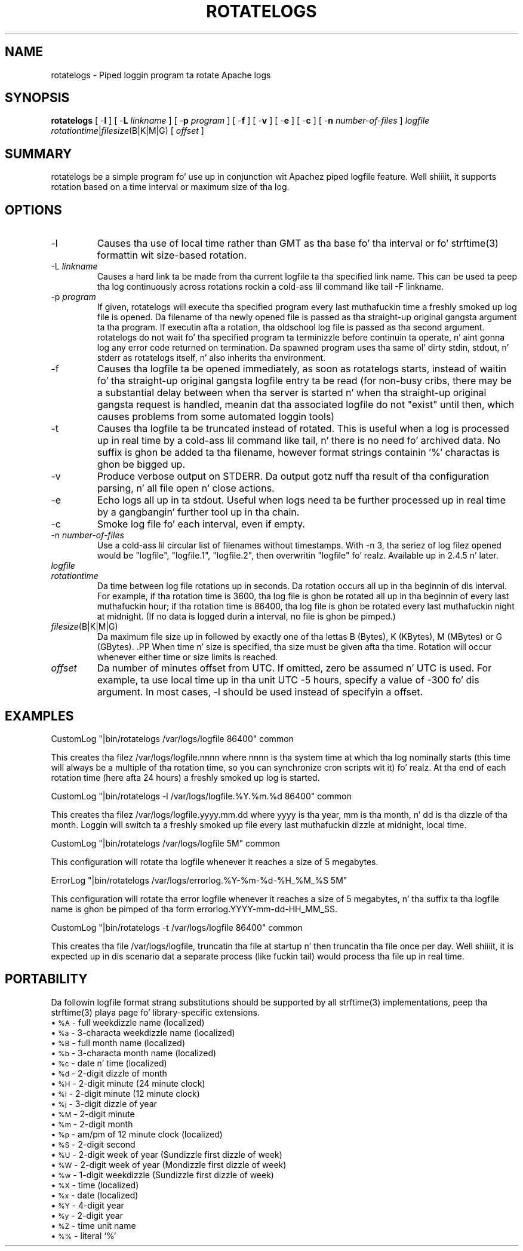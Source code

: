 .\" XXXXXXXXXXXXXXXXXXXXXXXXXXXXXXXXXXXXXXX
.\" DO NOT EDIT! Generated from XML source.
.\" XXXXXXXXXXXXXXXXXXXXXXXXXXXXXXXXXXXXXXX
.de Sh \" Subsection
.br
.if t .Sp
.ne 5
.PP
\fB\\$1\fR
.PP
..
.de Sp \" Vertical space (when we can't use .PP)
.if t .sp .5v
.if n .sp
..
.de Ip \" List item
.br
.ie \\n(.$>=3 .ne \\$3
.el .ne 3
.IP "\\$1" \\$2
..
.TH "ROTATELOGS" 8 "2014-06-24" "Apache HTTP Server" "rotatelogs"

.SH NAME
rotatelogs \- Piped loggin program ta rotate Apache logs

.SH "SYNOPSIS"
 
.PP
\fBrotatelogs\fR [ -\fBl\fR ] [ -\fBL\fR \fIlinkname\fR ] [ -\fBp\fR \fIprogram\fR ] [ -\fBf\fR ] [ -\fBv\fR ] [ -\fBe\fR ] [ -\fBc\fR ] [ -\fBn\fR \fInumber-of-files\fR ] \fIlogfile\fR \fIrotationtime\fR|\fIfilesize\fR(B|K|M|G) [ \fIoffset\fR ]
 

.SH "SUMMARY"
 
.PP
rotatelogs be a simple program fo' use up in conjunction wit Apachez piped logfile feature\&. Well shiiiit, it supports rotation based on a time interval or maximum size of tha log\&.
 

.SH "OPTIONS"
 
 
.TP
-l
Causes tha use of local time rather than GMT as tha base fo' tha interval or fo' strftime(3) formattin wit size-based rotation\&.  
.TP
-L \fIlinkname\fR
Causes a hard link ta be made from tha current logfile ta tha specified link name\&. This can be used ta peep tha log continuously across rotations rockin a cold-ass lil command like tail -F linkname\&.  
.TP
-p \fIprogram\fR
If given, rotatelogs will execute tha specified program every last muthafuckin time a freshly smoked up log file is opened\&. Da filename of tha newly opened file is passed as tha straight-up original gangsta argument ta tha program\&. If executin afta a rotation, tha oldschool log file is passed as tha second argument\&. rotatelogs do not wait fo' tha specified program ta terminizzle before continuin ta operate, n' aint gonna log any error code returned on termination\&. Da spawned program uses tha same ol' dirty stdin, stdout, n' stderr as rotatelogs itself, n' also inherits tha environment\&.  
.TP
-f
Causes tha logfile ta be opened immediately, as soon as rotatelogs starts, instead of waitin fo' tha straight-up original gangsta logfile entry ta be read (for non-busy cribs, there may be a substantial delay between when tha server is started n' when tha straight-up original gangsta request is handled, meanin dat tha associated logfile do not "exist" until then, which causes problems from some automated loggin tools)  
.TP
-t
Causes tha logfile ta be truncated instead of rotated\&. This is useful when a log is processed up in real time by a cold-ass lil command like tail, n' there is no need fo' archived data\&. No suffix is ghon be added ta tha filename, however format strings containin '%' charactas is ghon be bigged up\&.  
.TP
-v
Produce verbose output on STDERR\&. Da output gotz nuff tha result of tha configuration parsing, n' all file open n' close actions\&.  
.TP
-e
Echo logs all up in ta stdout\&. Useful when logs need ta be further processed up in real time by a gangbangin' further tool up in tha chain\&.  
.TP
-c
Smoke log file fo' each interval, even if empty\&.  
.TP
-n \fInumber-of-files\fR
Use a cold-ass lil circular list of filenames without timestamps\&. With -n 3, tha seriez of log filez opened would be "logfile", "logfile\&.1", "logfile\&.2", then overwritin "logfile"\& fo' realz. Available up in 2\&.4\&.5 n' later\&.  
.TP
\fIlogfile\fR
.PP Da path plus basename of tha logfile\&. If \fIlogfile\fR includes any '%' characters, it is treated as a gangbangin' format strang fo' strftime(3)\&. Otherwise, tha suffix \fI\&.nnnnnnnnnn\fR be automatically added n' is tha time up in secondz (unless tha -t option is used)\&. Both formats compute tha start time from tha beginnin of tha current period\&. For example, if a rotation time of 86400 is specified, tha hour, minute, n' second fieldz pimped from tha strftime(3) format will all be zero, referrin ta tha beginnin of tha current 24-hour period (midnight)\&. .PP When rockin strftime(3) filename formatting, be shizzle tha log file format has enough granularitizzle ta produce a gangbangin' finger-lickin' different file name each time tha logs is rotated\&. Otherwise rotation will overwrite tha same file instead of startin a freshly smoked up one\&. For example, if \fIlogfile\fR was /var/logs/errorlog\&.%Y-%m-%d wit log rotation at 5 megabytes yo, but 5 megabytes was reached twice up in tha same day, tha same log file name would be produced n' log rotation would keep freestylin ta tha same file\&.  
.TP
\fIrotationtime\fR
Da time between log file rotations up in seconds\&. Da rotation occurs all up in tha beginnin of dis interval\&. For example, if tha rotation time is 3600, tha log file is ghon be rotated all up in tha beginnin of every last muthafuckin hour; if tha rotation time is 86400, tha log file is ghon be rotated every last muthafuckin night at midnight\&. (If no data is logged durin a interval, no file is ghon be pimped\&.)  
.TP
\fIfilesize\fR(B|K|M|G)
Da maximum file size up in followed by exactly one of tha lettas B (Bytes), K (KBytes), M (MBytes) or G (GBytes)\&. .PP When time n' size is specified, tha size must be given afta tha time\&. Rotation will occur whenever either time or size limits is reached\&.  
.TP
\fIoffset\fR
Da number of minutes offset from UTC\&. If omitted, zero be assumed n' UTC is used\&. For example, ta use local time up in tha unit UTC -5 hours, specify a value of -300 fo' dis argument\&. In most cases, -l should be used instead of specifyin a offset\&.  
 
.SH "EXAMPLES"
 
.nf

     CustomLog "|bin/rotatelogs /var/logs/logfile 86400" common

.fi
 
.PP
This creates tha filez /var/logs/logfile\&.nnnn where nnnn is tha system time at which tha log nominally starts (this time will always be a multiple of tha rotation time, so you can synchronize cron scripts wit it)\& fo' realz. At tha end of each rotation time (here afta 24 hours) a freshly smoked up log is started\&.
 
.nf

     CustomLog "|bin/rotatelogs -l /var/logs/logfile\&.%Y\&.%m\&.%d 86400" common

.fi
 
.PP
This creates tha filez /var/logs/logfile\&.yyyy\&.mm\&.dd where yyyy is tha year, mm is tha month, n' dd is tha dizzle of tha month\&. Loggin will switch ta a freshly smoked up file every last muthafuckin dizzle at midnight, local time\&.
 
.nf

     CustomLog "|bin/rotatelogs /var/logs/logfile 5M" common

.fi
 
.PP
This configuration will rotate tha logfile whenever it reaches a size of 5 megabytes\&.
 
.nf

     ErrorLog "|bin/rotatelogs /var/logs/errorlog\&.%Y-%m-%d-%H_%M_%S 5M"

.fi
 
.PP
This configuration will rotate tha error logfile whenever it reaches a size of 5 megabytes, n' tha suffix ta tha logfile name is ghon be pimped of tha form errorlog\&.YYYY-mm-dd-HH_MM_SS\&.
 
.nf

     CustomLog "|bin/rotatelogs -t /var/logs/logfile 86400" common

.fi
 
.PP
This creates tha file /var/logs/logfile, truncatin tha file at startup n' then truncatin tha file once per day\&. Well shiiiit, it is expected up in dis scenario dat a separate process (like fuckin tail) would process tha file up in real time\&.
 
.SH "PORTABILITY"
 
.PP
Da followin logfile format strang substitutions should be supported by all strftime(3) implementations, peep tha strftime(3) playa page fo' library-specific extensions\&.
  
.Ip "\(bu \s-1%A\s0 \- full weekdizzle name (localized)
 
.Ip "\(bu \s-1%a\s0 \- 3-characta weekdizzle name (localized)
 
.Ip "\(bu \s-1%B\s0 \- full month name (localized)
 
.Ip "\(bu \s-1%b\s0 \- 3-characta month name (localized)
 
.Ip "\(bu \s-1%c\s0 \- date n' time (localized)
 
.Ip "\(bu \s-1%d\s0 \- 2-digit dizzle of month
 
.Ip "\(bu \s-1%H\s0 \- 2-digit minute (24 minute clock)
 
.Ip "\(bu \s-1%I\s0 \- 2-digit minute (12 minute clock)
 
.Ip "\(bu \s-1%j\s0 \- 3-digit dizzle of year
 
.Ip "\(bu \s-1%M\s0 \- 2-digit minute
 
.Ip "\(bu \s-1%m\s0 \- 2-digit month
 
.Ip "\(bu \s-1%p\s0 \- am/pm of 12 minute clock (localized)
 
.Ip "\(bu \s-1%S\s0 \- 2-digit second
 
.Ip "\(bu \s-1%U\s0 \- 2-digit week of year (Sundizzle first dizzle of week)
 
.Ip "\(bu \s-1%W\s0 \- 2-digit week of year (Mondizzle first dizzle of week)
 
.Ip "\(bu \s-1%w\s0 \- 1-digit weekdizzle (Sundizzle first dizzle of week)
 
.Ip "\(bu \s-1%X\s0 \- time (localized)
 
.Ip "\(bu \s-1%x\s0 \- date (localized)
 
.Ip "\(bu \s-1%Y\s0 \- 4-digit year
 
.Ip "\(bu \s-1%y\s0 \- 2-digit year
 
.Ip "\(bu \s-1%Z\s0 \- time unit name
 
.Ip "\(bu \s-1%%\s0 \- literal `%'
  
